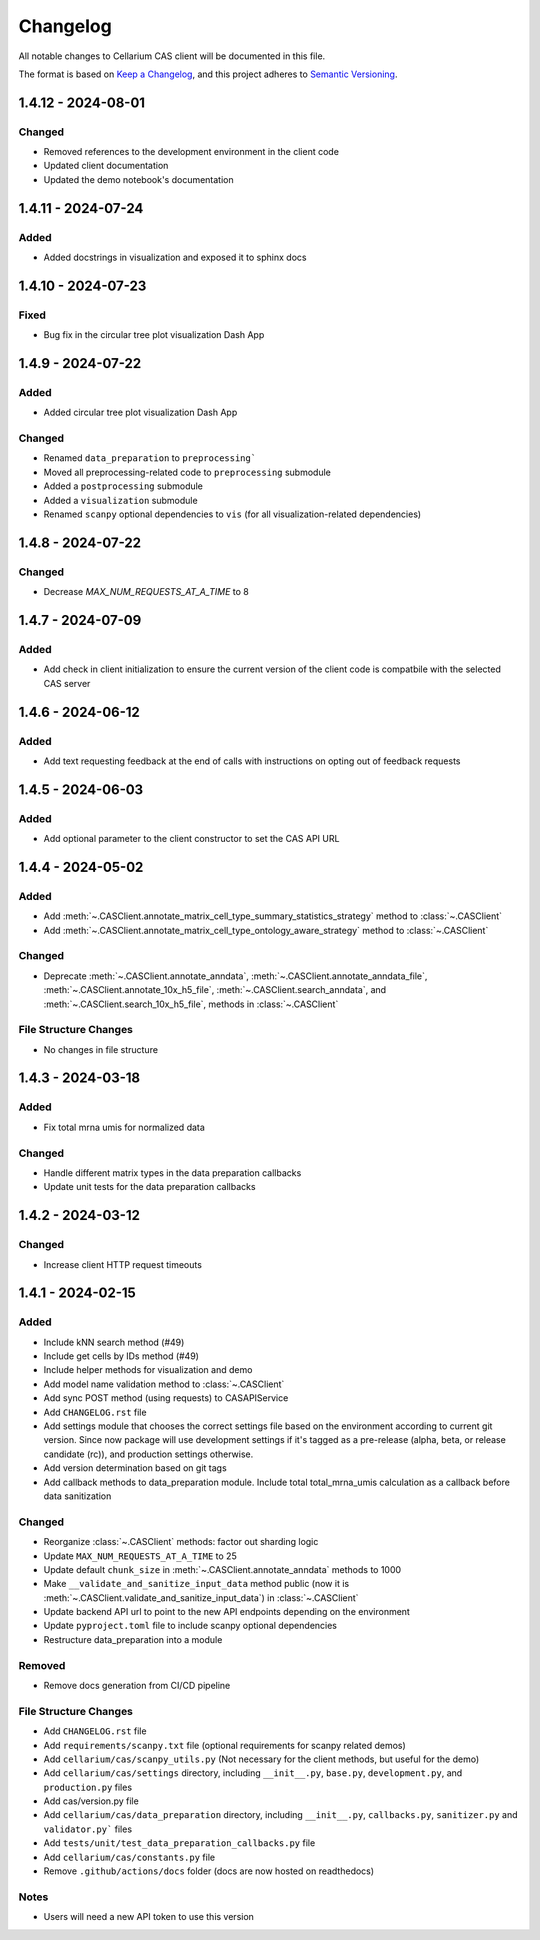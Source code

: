 Changelog
#########

All notable changes to Cellarium CAS client will be documented in this file.

The format is based on `Keep a Changelog <https://keepachangelog.com/en/1.0.0/>`_,
and this project adheres to `Semantic Versioning <https://semver.org/spec/v2.0.0.html>`_.


..
  The text in this block is where pre-release changes should live.
  On release, a commit should be created to copy the block just below with the new version number and date. 
  Then a new block should be created here for the next version.

  <pre-version> - <pre-date>
  --------------------------

  Changed
  ~~~~~~~
  - Added ability to render documentation locally
  - PR tests will now fail when doc is invalid
  - Fixed bugs documentation navigation
  - Update Cell Type Ontology to the version used in cellxgene schema v 5

  Fixed
  ~~~~~
  - Added a pre-sanitization step to fix an issue where non-float32 anndata matrices would be submitted to CAS and fail

1.4.12 - 2024-08-01
-------------------

Changed
~~~~~~~
- Removed references to the development environment in the client code
- Updated client documentation
- Updated the demo notebook's documentation

1.4.11 - 2024-07-24
-------------------

Added
~~~~~
- Added docstrings in visualization and exposed it to sphinx docs


1.4.10 - 2024-07-23
-------------------

Fixed
~~~~~
- Bug fix in the circular tree plot visualization Dash App


1.4.9 - 2024-07-22
------------------

Added
~~~~~
- Added circular tree plot visualization Dash App

Changed
~~~~~~~
- Renamed ``data_preparation`` to ``preprocessing```
- Moved all preprocessing-related code to ``preprocessing`` submodule
- Added a ``postprocessing`` submodule
- Added a ``visualization`` submodule
- Renamed ``scanpy`` optional dependencies to ``vis`` (for all visualization-related dependencies)


1.4.8 - 2024-07-22
------------------

Changed
~~~~~~~

- Decrease `MAX_NUM_REQUESTS_AT_A_TIME` to 8


1.4.7 - 2024-07-09
------------------

Added
~~~~~
- Add check in client initialization to ensure the current version of the client code is compatbile with the selected CAS server

1.4.6 - 2024-06-12
------------------

Added
~~~~~
- Add text requesting feedback at the end of calls with instructions on opting out of feedback requests


1.4.5 - 2024-06-03
------------------

Added
~~~~~
- Add optional parameter to the client constructor to set the CAS API URL

1.4.4 - 2024-05-02
------------------

Added
~~~~~
- Add :meth:`~.CASClient.annotate_matrix_cell_type_summary_statistics_strategy` method to :class:`~.CASClient`
- Add :meth:`~.CASClient.annotate_matrix_cell_type_ontology_aware_strategy` method to :class:`~.CASClient`

Changed
~~~~~~~
- Deprecate :meth:`~.CASClient.annotate_anndata`, :meth:`~.CASClient.annotate_anndata_file`, :meth:`~.CASClient.annotate_10x_h5_file`, :meth:`~.CASClient.search_anndata`, and :meth:`~.CASClient.search_10x_h5_file`,  methods in :class:`~.CASClient`

File Structure Changes
~~~~~~~~~~~~~~~~~~~~~~
- No changes in file structure

1.4.3 - 2024-03-18
------------------

Added
~~~~~
- Fix total mrna umis for normalized data

Changed
~~~~~~~
- Handle different matrix types in the data preparation callbacks
- Update unit tests for the data preparation callbacks

1.4.2 - 2024-03-12
------------------

Changed
~~~~~~~
- Increase client HTTP request timeouts

1.4.1 - 2024-02-15
------------------

Added
~~~~~
- Include kNN search method (#49)
- Include get cells by IDs method (#49)
- Include helper methods for visualization and demo
- Add model name validation method to :class:`~.CASClient`
- Add sync POST method (using requests) to CASAPIService
- Add ``CHANGELOG.rst`` file
- Add settings module that chooses the correct settings file based on the environment according to current git version. Since now package will use development settings if it's tagged as a pre-release (alpha, beta, or release candidate (rc)), and production settings otherwise.
- Add version determination based on git tags
- Add callback methods to data_preparation module. Include total total_mrna_umis calculation as a callback before data sanitization

Changed
~~~~~~~
- Reorganize :class:`~.CASClient` methods: factor out sharding logic
- Update ``MAX_NUM_REQUESTS_AT_A_TIME`` to 25
- Update default ``chunk_size`` in :meth:`~.CASClient.annotate_anndata` methods to 1000
- Make ``__validate_and_sanitize_input_data`` method public (now it is :meth:`~.CASClient.validate_and_sanitize_input_data`) in :class:`~.CASClient`
- Update backend API url to point to the new API endpoints depending on the environment
- Update ``pyproject.toml`` file to include scanpy optional dependencies
- Restructure data_preparation into a module

Removed
~~~~~~~
- Remove docs generation from CI/CD pipeline

File Structure Changes
~~~~~~~~~~~~~~~~~~~~~~
- Add ``CHANGELOG.rst`` file
- Add ``requirements/scanpy.txt`` file (optional requirements for scanpy related demos)
- Add ``cellarium/cas/scanpy_utils.py`` (Not necessary for the client methods, but useful for the demo)
- Add ``cellarium/cas/settings`` directory, including ``__init__.py``, ``base.py``, ``development.py``, and ``production.py`` files
- Add cas/version.py file
- Add ``cellarium/cas/data_preparation`` directory, including ``__init__.py``, ``callbacks.py``, ``sanitizer.py`` and ``validator.py``` files
- Add ``tests/unit/test_data_preparation_callbacks.py`` file
- Add ``cellarium/cas/constants.py`` file
- Remove ``.github/actions/docs`` folder (docs are now hosted on readthedocs)

Notes
~~~~~
- Users will need a new API token to use this version
